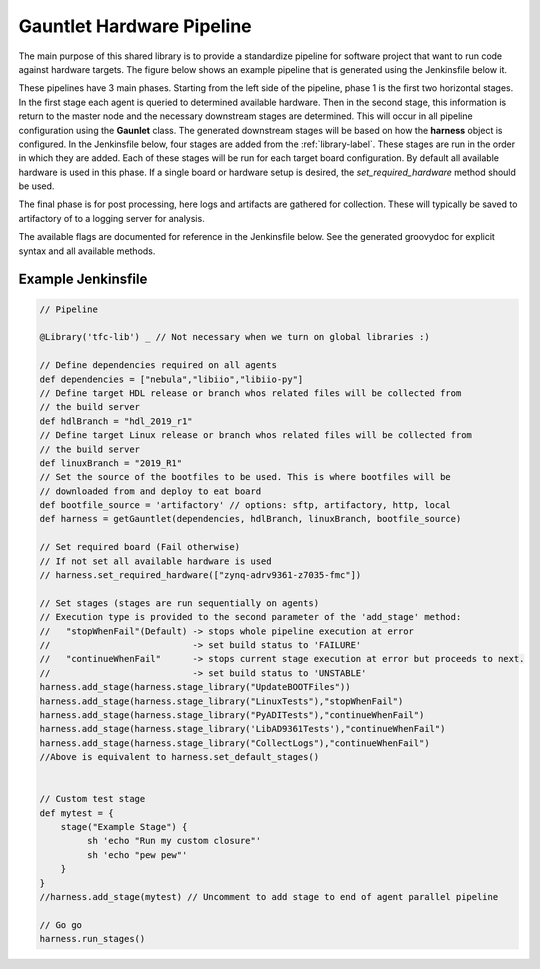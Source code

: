 Gauntlet Hardware Pipeline
==========================

The main purpose of this shared library is to provide a standardize pipeline for software project that want to run code against hardware targets. The figure below shows an example pipeline that is generated using the Jenkinsfile below it.


.. graphviz:: pipeline_ex.dot

These pipelines have 3 main phases. Starting from the left side of the pipeline, phase 1 is the first two horizontal stages. In the first stage each agent is queried to determined available hardware. Then in the second stage, this information is return to the master node and the necessary downstream stages are determined. This will occur in all pipeline configuration using the **Gaunlet** class. The generated downstream stages will be based on how the **harness** object is configured. In the Jenkinsfile below, four stages are added from the :ref:`library-label`. These stages are run in the order in which they are added. Each of these stages will be run for each target board configuration. By default all available hardware is used in this phase. If a single board or hardware setup is desired, the *set_required_hardware* method should be used.

The final phase is for post processing, here logs and artifacts are gathered for collection. These will typically be saved to artifactory of to a logging server for analysis.

The available flags are documented for reference in the Jenkinsfile below. See the generated groovydoc for explicit syntax and all available methods.

Example Jenkinsfile
-------------------

.. code:: groovy

        // Pipeline

        @Library('tfc-lib') _ // Not necessary when we turn on global libraries :)

        // Define dependencies required on all agents
        def dependencies = ["nebula","libiio","libiio-py"]
        // Define target HDL release or branch whos related files will be collected from
        // the build server
        def hdlBranch = "hdl_2019_r1"
        // Define target Linux release or branch whos related files will be collected from
        // the build server
        def linuxBranch = "2019_R1"
        // Set the source of the bootfiles to be used. This is where bootfiles will be
        // downloaded from and deploy to eat board
        def bootfile_source = 'artifactory' // options: sftp, artifactory, http, local
        def harness = getGauntlet(dependencies, hdlBranch, linuxBranch, bootfile_source)

        // Set required board (Fail otherwise)
        // If not set all available hardware is used
        // harness.set_required_hardware(["zynq-adrv9361-z7035-fmc"])

        // Set stages (stages are run sequentially on agents)
        // Execution type is provided to the second parameter of the 'add_stage' method:
        //   "stopWhenFail"(Default) -> stops whole pipeline execution at error
        //                           -> set build status to 'FAILURE'
        //   "continueWhenFail"      -> stops current stage execution at error but proceeds to next.
        //                           -> set build status to 'UNSTABLE'
        harness.add_stage(harness.stage_library("UpdateBOOTFiles"))
        harness.add_stage(harness.stage_library("LinuxTests"),"stopWhenFail")
        harness.add_stage(harness.stage_library("PyADITests"),"continueWhenFail")
        harness.add_stage(harness.stage_library('LibAD9361Tests'),"continueWhenFail")
        harness.add_stage(harness.stage_library("CollectLogs"),"continueWhenFail")
        //Above is equivalent to harness.set_default_stages()


        // Custom test stage
        def mytest = {
            stage("Example Stage") {    
                 sh 'echo "Run my custom closure"'
                 sh 'echo "pew pew"'
            }
        }
        //harness.add_stage(mytest) // Uncomment to add stage to end of agent parallel pipeline

        // Go go
        harness.run_stages()

